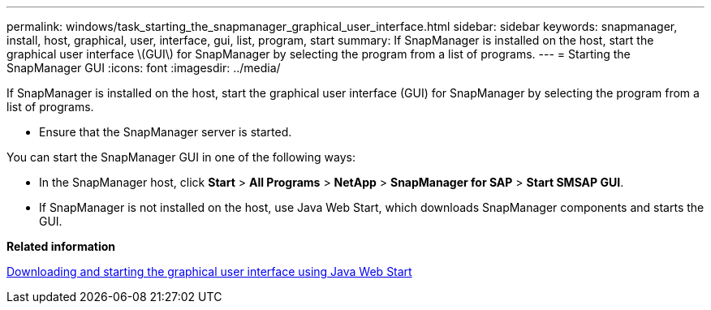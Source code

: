 ---
permalink: windows/task_starting_the_snapmanager_graphical_user_interface.html
sidebar: sidebar
keywords: snapmanager, install, host, graphical, user, interface, gui, list, program, start
summary: If SnapManager is installed on the host, start the graphical user interface \(GUI\) for SnapManager by selecting the program from a list of programs.
---
= Starting the SnapManager GUI
:icons: font
:imagesdir: ../media/

[.lead]
If SnapManager is installed on the host, start the graphical user interface (GUI) for SnapManager by selecting the program from a list of programs.

* Ensure that the SnapManager server is started.

You can start the SnapManager GUI in one of the following ways:

* In the SnapManager host, click *Start* > *All Programs* > *NetApp* > *SnapManager for SAP* > *Start SMSAP GUI*.
* If SnapManager is not installed on the host, use Java Web Start, which downloads SnapManager components and starts the GUI.

*Related information*

xref:task_downloading_and_starting_the_graphical_user_interface_using_java_web_start_windows.adoc[Downloading and starting the graphical user interface using Java Web Start]

